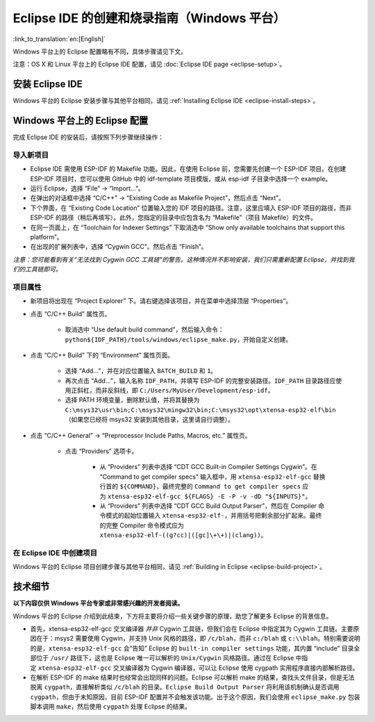 *****************************************************
Eclipse IDE 的创建和烧录指南（Windows 平台）
*****************************************************
:link_to_translation:`en:[English]`

Windows 平台上的 Eclipse 配置略有不同，具体步骤请见下文。

注意：OS X 和 Linux 平台上的 Eclipse IDE 配置，请见 :doc:`Eclipse IDE page <eclipse-setup>`。

安装 Eclipse IDE
==================

Windows 平台的 Eclipse 安装步骤与其他平台相同，请见 :ref:`Installing Eclipse IDE <eclipse-install-steps>`。

.. _eclipse-windows-setup:


Windows 平台上的 Eclipse 配置
================================

完成 Eclipse IDE 的安装后，请按照下列步骤继续操作：

导入新项目
-------------

* Eclipse IDE 需使用 ESP-IDF 的 Makefile 功能。因此，在使用 Eclipse 前，您需要先创建一个 ESP-IDF 项目。在创建 ESP-IDF 项目时，您可以使用 GitHub 中的 idf-template 项目模版，或从 esp-idf 子目录中选择一个 example。

* 运行 Eclipse，选择 “File” -> “Import...”。

* 在弹出的对话框中选择 “C/C++” -> “Existing Code as Makefile Project”，然后点击 “Next”。

* 下个界面，在 “Existing Code Location” 位置输入您的 IDF 项目的路径。注意，这里应填入 ESP-IDF 项目的路径，而非 ESP-IDF 的路径（稍后再填写）。此外，您指定的目录中应包含名为 “Makefile”（项目 Makefile）的文件。

* 在同一页面上，在 “Toolchain for Indexer Settings” 下取消选中 “Show only available toolchains that support this platform”。

* 在出现的扩展列表中，选择 “Cygwin GCC”。然后点击 “Finish”。

*注意：您可能看到有关“无法找到 Cygwin GCC 工具链”的警告。这种情况并不影响安装，我们只需重新配置 Eclipse，并找到我们的工具链即可。*

项目属性 
----------

* 新项目将出现在 “Project Explorer” 下。请右键选择该项目，并在菜单中选择顶层 “Properties”。

* 点击 “C/C++ Build” 属性页。

	* 取消选中 “Use default build command”，然后输入命令：``python${IDF_PATH}/tools/windows/eclipse_make.py``，开始自定义创建。

* 点击 “C/C++ Build” 下的 “Environment” 属性页面。

	* 选择 “Add...”，并在对应位置输入 ``BATCH_BUILD`` 和 ``1``。

	* 再次点击 “Add...”，输入名称 ``IDF_PATH``，并填写 ESP-IDF 的完整安装路径。``IDF_PATH`` 目录路径应使用正斜杠，而非反斜线，即 ``C:/Users/MyUser/Development/esp-idf``。

	* 选择 PATH 环境变量，删除默认值，并将其替换为 ``C:\msys32\usr\bin;C:\msys32\mingw32\bin;C:\msys32\opt\xtensa-esp32-elf\bin`` （如果您已经将 msys32 安装到其他目​​录，这里请自行调整）。


* 点击 “C/C++ General” -> “Preprocessor Include Paths, Macros, etc.” 属性页。

	* 点击 “Providers” 选项卡。

		* 从 “Providers” 列表中选择 “CDT GCC Built-in Compiler Settings Cygwin”。在 “Command to get compiler specs” 输入框中，用 ``xtensa-esp32-elf-gcc`` 替换行首的 ``${COMMAND}``，最终完整的 ``Command to get compiler specs`` 应为 ``xtensa-esp32-elf-gcc ${FLAGS} -E -P -v -dD "${INPUTS}"``。
		
		* 从 “Providers” 列表中选择 “CDT GCC Build Output Parser”，然后在 Compiler 命令模式的起始位置输入 ``xtensa-esp32-elf-``，并用括号把剩余部分扩起来。最终的完整 Compiler 命令模式应为 ``xtensa-esp32-elf-((g?cc)|([gc]\+\+)|(clang))``。


在 Eclipse IDE 中创建项目
---------------------------

Windows 平台的 Eclipse 项目创建步骤与其他平台相同，请见 :ref:`Building in Eclipse <eclipse-build-project>`。

技术细节
=========

**以下内容仅供 Windows 平台专家或非常感兴趣的开发者阅读。**

Windows 平台的 Eclipse 介绍到此结束，下方将主要将介绍一些关键步骤的原理，助您了解更多 Eclipse 的背景信息。

* 首先，xtensa-esp32-elf-gcc 交叉编译器 *并非* Cygwin 工具链，但我们会在 Eclipse 中指定其为 Cygwin 工具链。主要原因在于：msys2 需要使用 Cygwin，并支持 Unix 风格的路径，即 ``/c/blah``，而非 ``c:/blah`` 或 ``c:\\blah``。特别需要说明的是，``xtensa-esp32-elf-gcc`` 会“告知” Eclipse 的 ``built-in compiler settings`` 功能，其内置 “include” 目录全部位于 ``/usr/`` 路径下，这也是 Eclipse 唯一可以解析的 ``Unix/Cygwin`` 风格路径。通过在 Eclipse 中指定 ``xtensa-esp32-elf-gcc`` 交叉编译器为 Cygwin 编译器，可以让 Eclipse 使用 cygpath 实用程序直接内部解析路径。


* 在解析 ESP-IDF 的 make 结果时也经常会出现同样的问题。Eclipse 可以解析 make 的结果，查找头文件目录，但是无法脱离 ``cygpath``，直接解析类似 ``/c/blah`` 的目录。``Eclipse Build Output Parser`` 将利用该机制确认是否调用 ``cygpath``，但由于未知原因，目前 ESP-IDF 配置并不会触发该功能。出于这个原因，我们会使用 ``eclipse_make.py`` 包装脚本调用 ``make``，然后使用 ``cygpath`` 处理 Eclipse 的结果。
